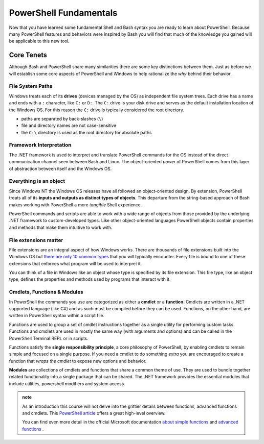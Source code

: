 =======================
PowerShell Fundamentals
=======================

Now that you have learned some fundamental Shell and Bash syntax you are ready to learn about PowerShell. Because many PowerShell features and behaviors were inspired by Bash you will find that much of the knowledge you gained will be applicable to this new tool.

Core Tenets
===========

Although Bash and PowerShell share many similarities there are some key distinctions between them. Just as before we will establish some core aspects of PowerShell and Windows to help rationalize the *why* behind their behavior.

File System Paths
-----------------

Windows treats each of its **drives** (devices managed by the OS) as independent file system trees. Each drive has a name and ends with a ``:`` character, like ``C:`` or ``D:``. The ``C:`` drive is your disk drive and serves as the default installation location of the Windows OS. For this reason the ``C:`` drive is typically considered the root directory.

- paths are separated by back-slashes (``\``)
- file and directory names are not case-sensitive
- the ``C:\`` directory is used as the root directory for absolute paths 

Framework Interpretation
------------------------

The .NET framework is used to interpret and translate PowerShell commands for the OS instead of the direct communication channel seen between Bash and Linux. The object-oriented *power* of PowerShell comes from this layer of abstraction between itself and the Windows OS. 

Everything is an object
-----------------------

Since Windows NT the Windows OS releases have all followed an object-oriented design. By extension, PowerShell treats all of its **inputs and outputs as distinct types of objects**. This departure from the string-based approach of Bash makes working with PowerShell a more *tangible* Shell experience.

PowerShell commands and scripts are able to work with a wide range of objects from those provided by the underlying .NET framework to custom-developed types. Like other object-oriented languages PowerShell objects contain properties and methods that make them intuitive to work with.

File extensions matter
----------------------

File extensions are an integral aspect of how Windows works. There are thousands of file extensions built into the Windows OS but `there are only 10 common types <https://support.microsoft.com/en-us/help/4479981/windows-10-common-file-name-extensions>`_ that you will typically encounter. Every file is bound to one of these extensions that enforces what program will be used to interpret it. 

You can think of a file in Windows like an object whose type is specified by its file extension. This file type, like an object type, defines the properties and methods used by programs that interact with it.

Cmdlets, Functions & Modules
----------------------------

In PowerShell the commands you use are categorized as either a **cmdlet** or a **function**. Cmdlets are written in a .NET supported language (like C#) and as such must be compiled before they can be used. Functions, on the other hand, are written in PowerShell syntax within a script file. 

Functions are used to group a set of cmdlet instructions together as a single utility for performing custom tasks. Functions and cmdlets are used in mostly the same way (with arguments and options) and can be called in the PowerShell Terminal REPL or in scripts.

Functions satisfy the **single responsibility principle**, a core philosophy of PowerShell, by enabling cmdlets to remain simple and focused on a single purpose. If you need a cmdlet to do something *extra* you are encouraged to create a function that *wraps the cmdlet* to expose new options and behavior.

**Modules** are collections of cmdlets and functions that share a common theme of use. They are used to bundle together related functionality into a single package that can be shared. The .NET framework provides the essential modules that include utilities, powershell modifiers and system access.

.. admonition:: note

   As an introduction this course will not delve into the grittier details between functions, advanced functions and cmdlets. This `PowerShell article <https://letsautomate.it/article/powershell-scripts-functions-modules-cmdlets-oh-my/>`_ offers a great high-level overview. 
   
   You can find even more detail in the official Microsoft documentation `about simple functions <https://docs.microsoft.com/en-us/powershell/module/microsoft.powershell.core/about/about_functions?view=powershell-7>`_ and `advanced functions <https://docs.microsoft.com/en-us/powershell/module/microsoft.powershell.core/about/about_functions_advanced?view=powershell-7>`_ .